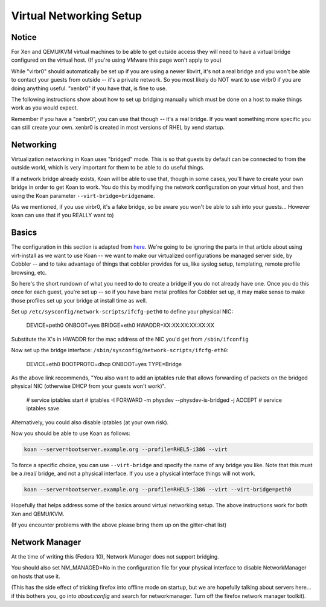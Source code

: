 ************************
Virtual Networking Setup
************************

Notice
######

For Xen and QEMU/KVM virtual machines to be able to get outside access they will need to have a virtual bridge
configured on the virtual host. (If you're using VMware this page won't apply to you)

While "virbr0" should automatically be set up if you are using a newer libvirt, it's not a real bridge and you won't be
able to contact your guests from outside -- it's a private network. So you most likely do NOT want to use virbr0 if you
are doing anything useful. "xenbr0" if you have that, is fine to use.

The following instructions show about how to set up bridging manually which must be done on a host to make things work
as you would expect.

Remember if you have a "xenbr0", you can use that though -- it's a real bridge. If you want something more specific you
can still create your own. xenbr0 is created in most versions of RHEL by xend startup.

Networking
##########

Virtualization networking in Koan uses "bridged" mode. This is so that guests by default can be connected to from the
outside world, which is very important for them to be able to do useful things.

If a network bridge already exists, Koan will be able to use that, though in some cases, you'll have to create your own
bridge in order to get Koan to work. You do this by modifying the network configuration on your virtual host, and then
using the Koan parameter ``--virt-bridge=bridgename``.

(As we mentioned, if you use virbr0, it's a fake bridge, so be aware you won't be able to ssh into your guests...
However koan can use that if you REALLY want to)

Basics
######

The configuration in this section is adapted from `here <http://watzmann.net/blog/2007/04/networking-with-kvm-and-libvirt.html>`_.
We're going to be ignoring the parts in that article about using virt-install as we want to use Koan -- we want to make our
virtualized configurations be managed server side, by Cobbler -- and to take advantage of things that cobbler provides for us,
like syslog setup, templating, remote profile browsing, etc.

So here's the short rundown of what you need to do to create a bridge if you do not already have one. Once you do this
once for each guest, you're set up -- so if you have bare metal profiles for Cobbler set up, it may make sense to make
those profiles set up your bridge at install time as well.

Set up ``/etc/sysconfig/network-scripts/ifcfg-peth0`` to define your physical NIC:

    DEVICE=peth0
    ONBOOT=yes
    BRIDGE=eth0
    HWADDR=XX:XX:XX:XX:XX:XX

Substitute the X's in HWADDR for the mac address of the NIC you'd get from ``/sbin/ifconfig``

Now set up the bridge interface: ``/sbin/sysconfig/network-scripts/ifcfg-eth0``:

    DEVICE=eth0
    BOOTPROTO=dhcp
    ONBOOT=yes
    TYPE=Bridge

As the above link recommends, "You also want to add an iptables rule that allows forwarding of packets on the bridged
physical NIC (otherwise DHCP from your guests won't work)".

    # service iptables start
    # iptables -I FORWARD -m physdev --physdev-is-bridged -j ACCEPT
    # service iptables save

Alternatively, you could also disable iptables (at your own risk).

Now you should be able to use Koan as follows:

.. code-block:: shell

    koan --server=bootserver.example.org --profile=RHEL5-i386 --virt

To force a specific choice, you can use ``--virt-bridge`` and specify the name of any bridge you like. Note that this
must be a /real/ bridge, and not a physical interface. If you use a physical interface things will not work.

.. code-block:: shell

    koan --server=bootserver.example.org --profile=RHEL5-i386 --virt --virt-bridge=peth0

Hopefully that helps address some of the basics around virtual networking setup. The above instructions work for both
Xen and QEMU/KVM.

(If you encounter problems with the above please bring them up on the gitter-chat list)

Network Manager
###############

At the time of writing this (Fedora 10), Network Manager does not support bridging.

You should also set NM_MANAGED=No in the configuration file for your physical interface to disable NetworkManager on
hosts that use it.

(This has the side effect of tricking firefox into offline mode on startup, but we are hopefully talking about servers
here... if this bothers you, go into `about:config` and search for networkmanager. Turn off the firefox network manager
toolkit).
